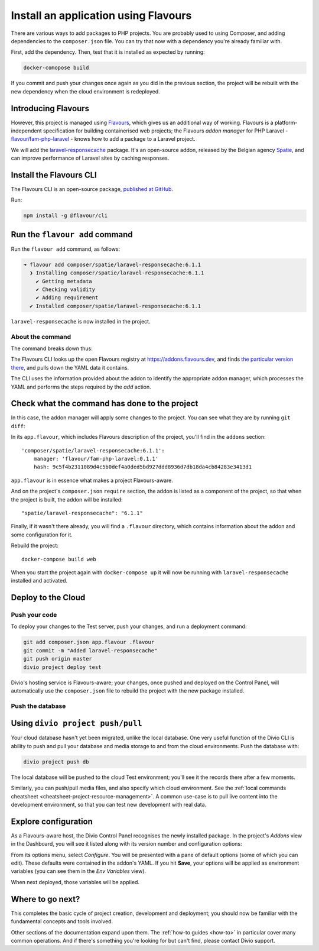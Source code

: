 .. raw:: html

    <style>
        div[class^=highlight] .manual pre {color: gray;}
        .highlight .segment {font-weight: bold;}
        .highlight .command {color: brown}
        .highlight .action {color: maroon}
        .highlight .namespace {color: navy}
        .highlight .addonname {color: olive}
        .highlight .versionnumber {color: green}
        .highlight .code {font-style: italic}
    </style>

Install an application using Flavours
=====================================

There are various ways to add packages to PHP projects. You are probably used to using Composer, and adding
dependencies to the ``composer.json`` file. You can try that now with a dependency you're already familiar with.

First, add the dependency. Then, test that it is installed as expected by running:

..  code-block:: bash

    docker-comopose build

If you commit and push your changes once again as you did in the previous section, the project will be rebuilt with
the new dependency when the cloud environment is redeployed.


Introducing Flavours
--------------------

However, this project is managed using `Flavours <https://www.flavours.dev>`_, which gives us an additional way of
working. Flavours is a platform-independent specification for building containerised web projects; the Flavours *addon
manager* for PHP Laravel - `flavour/fam-php-laravel <https://hub.docker.com/r/flavour/fam-php-laravel>`_ - knows how to
add a package to a Laravel project.

We will add the `laravel-responsecache <https://www.laravelplay.com/packages/spatie::laravel-responsecache>`_ package.
It's an open-source addon, released by the Belgian agency `Spatie <https://spatie.be/opensource>`_, and can improve
performance of Laravel sites by caching responses.


Install the Flavours CLI
------------------------

The Flavours CLI is an open-source package, `published at GitHub <https://github.com/flavours/cli>`_.

Run:

..  code-block:: bash

    npm install -g @flavour/cli


Run the ``flavour add`` command
-------------------------------

Run the ``flavour add`` command, as follows:

..  code-block:: bash

    ➜ flavour add composer/spatie/laravel-responsecache:6.1.1
      ❯ Installing composer/spatie/laravel-responsecache:6.1.1
        ✔ Getting metadata
        ✔ Checking validity
        ✔ Adding requirement
      ✔ Installed composer/spatie/laravel-responsecache:6.1.1

``laravel-responsecache`` is now installed in the project.


About the command
~~~~~~~~~~~~~~~~~

The command breaks down thus:

.. raw:: html

    <div class="highlight-default notranslate">
    <div class="highlight manual">
    <pre>
      <span class="upperrow"><span class="segment command">flavour</span> <span class="segment action">add    </span> <span class="segment namespace">composer</span>/<span class="segment addonname">spatie/laravel-responsecache</span>:<span class="segment versionnumber">6.1.1</span></span>
      <span class="code"><span class="segment command">command</span> <span class="segment action">action</span> <span class="segment namespace">namespace</span>/<span class="segment addonname">addon name       </span>           :<span class="segment versionnumber">version number</span></span>
    </pre>
    </div>
    </div>

The Flavours CLI looks up the open Flavours registry at https://addons.flavours.dev, and finds `the particular version
there <https://addons.flavours.dev/addonversions/b0ffad46-3418-4898-b0f7-1b50313906ed/>`_, and pulls down the YAML data
it contains.

The CLI uses the information provided about the addon to identify the appropriate addon manager, which processes
the YAML and performs the steps required by the *add* action.


Check what the command has done to the project
---------------------------------------------------

In this case, the addon manager will apply some changes to the project. You can see what they are by running ``git
diff``:

In its ``app.flavour``, which includes Flavours description of the project, you'll find in the ``addons`` section::

    'composer/spatie/laravel-responsecache:6.1.1':
        manager: 'flavour/fam-php-laravel:0.1.1'
        hash: 9c5f4b2311089d4c5b0def4a0ded5bd927ddd8936d7db18da4cb84283e3413d1

``app.flavour`` is in essence what makes a project Flavours-aware.

And on the project's ``composer.json`` ``require`` section, the addon is listed as a component of the project, so that
when the project is built, the addon will be installed::

    "spatie/laravel-responsecache": "6.1.1"

Finally, if it wasn't there already, you will find a ``.flavour`` directory, which contains information about the addon
and some configuration for it.

Rebuild the project::

    docker-compose build web

When you start the project again with ``docker-compose up`` it will now be running with ``laravel-responsecache``
installed and activated.


Deploy to the Cloud
-------------------

Push your code
~~~~~~~~~~~~~~

To deploy your changes to the Test server, push your changes, and run a deployment command:

..  code-block:: bash

    git add composer.json app.flavour .flavour
    git commit -m "Added laravel-responsecache"
    git push origin master
    divio project deploy test

Divio's hosting service is Flavours-aware; your changes, once pushed and deployed on the Control Panel, will
automatically use the ``composer.json`` file to rebuild the project with the new package installed.


Push the database
~~~~~~~~~~~~~~~~~

Using ``divio project push/pull``
---------------------------------

Your cloud database hasn't yet been migrated, unlike the local database. One very useful function of the Divio CLI is
ability to push and pull your database and media storage to and from the cloud environments. Push the database with:

..  code-block:: bash

    divio project push db

The local database will be pushed to the cloud Test environment; you'll see it the records there after a few moments.

Similarly, you can push/pull media files, and also specify which cloud environment. See the :ref:`local commands
cheatsheet <cheatsheet-project-resource-management>`. A common use-case is to pull live content into the development
environment, so that you can test new development with real data.


Explore configuration
---------------------

As a Flavours-aware host, the Divio Control Panel recognises the newly installed package. In the project's *Addons*
view in the Dashboard, you will see it listed along with its version number and configuration options:

.. image:: /images/flavours-installed-addon.png
   :alt: ''

From its options menu, select *Configure*. You will be presented with a pane of default options (some of which you can
edit). These defaults were contained in the addon's YAML. If you hit **Save**, your options will be applied as
environment variables (you can see them in the *Env Variables* view).

When next deployed, those variables will be applied.


Where to go next?
------------------

This completes the basic cycle of project creation, development and deployment; you should now be familiar with the
fundamental concepts and tools involved.

Other sections of the documentation expand upon them. The :ref:`how-to guides <how-to>` in particular cover many
common operations. And if there's something you're looking for but can't find, please contact Divio support.
